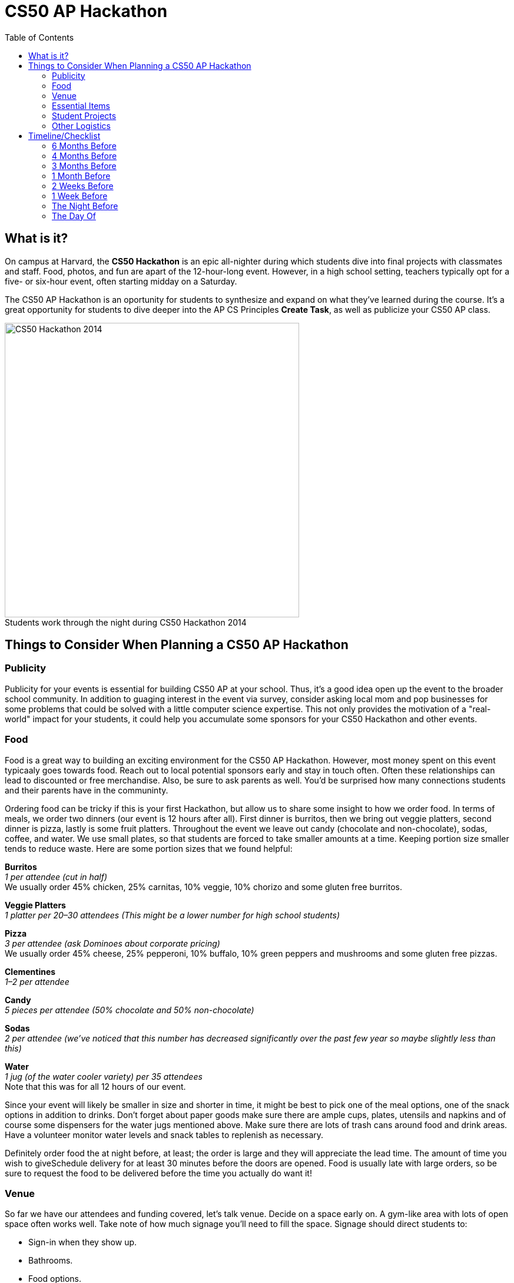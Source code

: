 :toc: left 
:toclevels: 3

= CS50 AP Hackathon 

== What is it?

On campus at Harvard, the *CS50 Hackathon* is an epic all-nighter during which students dive into final projects with classmates and staff. Food, photos, and fun are apart of the 12-hour-long event. However, in a high school setting, teachers typically opt for a five- or six-hour event, often starting midday on a Saturday.

The CS50 AP Hackathon is an oportunity for students to synthesize and expand on what they've learned during the course. It's a great opportunity for students to dive deeper into the AP CS Principles *Create Task*, as well as publicize your CS50 AP class.

.Students work through the night during CS50 Hackathon 2014
[caption=""]
image::https://scontent.xx.fbcdn.net/v/t31.0-8/10835030_10101772291106211_7987658247870667939_o.jpg?oh=b5f217062b39367887af3b1b8f72def7&oe=59DFD3CE[CS50 Hackathon 2014, 500]

== Things to Consider When Planning a CS50 AP Hackathon
=== Publicity

Publicity for your events is essential for building CS50 AP at your school. Thus, it's a good idea open up the event to the broader school community. In addition to guaging interest in the event via survey, consider asking local mom and pop businesses for some problems that could be solved with a little computer science expertise. This not only provides the motivation of a "real-world" impact for your students, it could help you accumulate some sponsors for your CS50 Hackathon and other events.

=== Food

Food is a great way to building an exciting environment for the CS50 AP Hackathon. However, most money spent on this event typicaaly goes towards food. Reach out to local potential sponsors early and stay in touch often. Often these relationships can lead to discounted or free merchandise. Also, be sure to ask parents as well. You'd be surprised how many connections students and their parents have in the communinty.

Ordering food can be tricky if this is your first Hackathon, but allow us to share some insight to how we order food. In terms of meals, we order two dinners (our event is 12 hours after all). First dinner is burritos, then we bring out veggie platters, second dinner is pizza, lastly is some fruit platters. Throughout the event we leave out candy (chocolate and non-chocolate), sodas, coffee, and water. We use small plates, so that students are forced to take smaller amounts at a time. Keeping portion size smaller tends to reduce waste. Here are some portion sizes that we found helpful:


====
*Burritos* +
_1 per attendee (cut in half)_ +
We usually order 45% chicken, 25% carnitas, 10% veggie, 10% chorizo and some gluten free burritos.
====

====
*Veggie Platters* +
_1 platter per 20–30 attendees (This might be a lower number for high school students)_
====

====
*Pizza* +
_3 per attendee (ask Dominoes about corporate pricing)_ +
We usually order 45% cheese, 25% pepperoni, 10% buffalo, 10% green peppers and mushrooms and some gluten free pizzas.
====

====
*Clementines* +
_1–2 per attendee_
====

====
*Candy* +
_5 pieces per attendee (50% chocolate and 50% non-chocolate)_
====

====
*Sodas* +
_2 per attendee (we’ve noticed that this number has decreased significantly over the past few year so maybe slightly less than this)_
====

====
*Water* +
_1 jug (of the water cooler variety) per 35 attendees_ +
Note that this was for all 12 hours of our event.
====

Since your event will likely be smaller in size and shorter in time, it might be best to pick one of the meal options, one of the snack options in addition to drinks. Don’t forget about paper goods make sure there are ample cups, plates, utensils and napkins and of course some dispensers for the water jugs mentioned above. Make sure there are lots of trash cans around food and drink areas. Have a volunteer monitor water levels and snack tables to replenish as necessary.

Definitely order food the at night before, at least; the order is large and they will appreciate the lead time. The amount of time you wish to giveSchedule delivery for at least 30 minutes before the doors are opened.  Food is usually late with large orders, so be sure to request the food to be delivered before the time you actually do want it!

=== Venue

So far we have our attendees and funding covered, let’s talk venue. Decide on a space early on. A gym-like area with lots of open space often works well. Take note of how much signage you’ll need to fill the space. Signage should direct students to:

* Sign-in when they show up.
* Bathrooms.
* Food options.
* Other rooms that are part of the event.

If access to the building is secured, send over a guest list ahead of time, for access. Decide on table layout before setting up and figure out how to distribute power cords through out the space. Contact your school’s grounds keepers or the like to have them set up power so as not to short circuit the venue. Also make note to talk to network folks to ensure there’ll be sufficient internet bandwidth during the event.

=== Essential Items

Tables should accommodate groups of size one, two, and three. It’s nice to disperse tables throughout each room you use (not just along edges). In adjacent room have a staff/chaperone/volunteer area that students are not allowed in. Everyone needs their space to breathe! Make sure to print out some Staff Only signs for the doors. Run a photo loop from the year on a display screen. This lets students remember how far they’ve come.

The day before the event you’ll want to transport all nonperishable items, like candy, tables, signage, and any additional items that can stay in the venue over night. If need be, get a zip van or Uhaul van for 48 hours and make sure to rent one early, as it’s hard to get one for two days on short notice. We recommend 48 hours so that you can use the van to shop for food/beverages two days before and then transport it to the venue the day before. You’ll probably want to bring everything from wherever you were storing it to the venue the afternoon before to expedite setup on the day of.

If you’re planning on giving out shirts as swag, have attendees fill out a Google Form or the like to collect sizes. You could also ask sponsors if they have anything worth donating for a giveaway. We’ve also found it useful to have these things on hand:

* Tablecloths for food, candy, EMS, and checkin tables.
* Black sharpies for name tags and last minute signs
* Name tags are adhesive, print 15% extra than expected attendees (printed 2 days in advance)
* Bring one box of poster adhesives
* Hang a sign above the check in table that tells people WHERE to check in. Use arrows, it leaves no wiggle room for silliness.
* Arrive at venue 4 hours prior to start of Hackathon to make sure last minute problems can be addressed
* Bring a box of garbage bags.

=== Student Projects

In CS50 at Harvard and Yale, students are required to submit a series of forms, including a pre-proposal, formal proposal, and status check on their final project. Eventually, students are required to write up documentation and record a 2 minute video showcasing their project. You are welcome to use any/all of the forms and wording.

The pre-proposal is an opportunity to urge students to begin thinking about what they would like to tackle for their project.
The proposal should ask students to:

* Outline what they hope to achieve in their project
* CS50 uses the terminology “good”, “better”, and “best” to ask students to clarify what they **will** accomplish, **think** they can accomplish, and **hope** to accomplish, respectively.
* Consider what tools/skills they will need to learn
* Decide whether they are working in groups, and if so, with whom

NOTE: Students should not feel limited to the languages/APIs used in class. CS50 has seminars on various topics which may be applicable to the *Create Performance Task*, but it should also be emphasized that students are expected to find and use resources outside of the class, and that you as a teacher will not know all the answers.

*Possible Lessons Plans:*

* Based on pre-proposals and comments, prepare lessons and sample code for common tasks, like logging a user, connecting to a database, or reading new documentation.
* Examples of project management tools, whether software or a paper based system. See http://cs50xnestm.mywebcommunity.org/process.html[Margaret Tanzosh’s post on using Scrum Boards].

*Teacher Created Resources:*

* https://docs.google.com/viewer?a=v&pid=sites&srcid=ZGVmYXVsdGRvbWFpbnxjczUweGNlZGFydmlsbGV8Z3g6Nzc5NDc1YjNkZTlhMWFiMw[Pre-proposal Form] —  Angela Yake
* https://docs.google.com/viewer?a=v&pid=sites&srcid=ZGVmYXVsdGRvbWFpbnxjczUweGNlZGFydmlsbGV8Z3g6NGJhZTIwYzgxNDMyYjg0YQ[Final Project Instructions ] —  Adapted from CS50 instructions by Angela Yake
* https://drive.google.com/file/d/0B_sRt5c3WoLKR3VQSTZudmo3VEozV3lhYlJfcG5aVzNaempR/view?usp=sharing[Final Project Lesson Plans]  —  By Margaret Tanzosh

=== Other Logistics

To reduce headache, you’ll want a list of volunteers, their phone numbers, and any roles you’ve assigned them. This way you’ll know exactly who to call if something goes wrong. We here at CS50 open a slack channel during the Hackathon and invite all participants to jump on as well. This way we can make announcements without disrupting students’ workflow. Students will be collaborating at this event to work through bugs, so make sure you define the extent in which you want them to collaborate and expose them to some platforms for doing so such as collaborator mode in the IDE and Github.


== Timeline/Checklist

=== 6 Months Before

* [ ] Secure a date and location for the Hackathon.
* [ ] Assemble a committee (not your full list of volunteers) who will help you with the event.
* [ ] Hold a meeting where you go over do further brainstorming and delegate responsibilities.

=== 4 Months Before

* [ ] Assign the https://docs.google.com/viewer?a=v&pid=sites&srcid=ZGVmYXVsdGRvbWFpbnxjczUweGNlZGFydmlsbGV8Z3g6Nzc5NDc1YjNkZTlhMWFiMw[pre-proposal form] to students to see what students plan to be working on during the event.
* [ ] Show students some cool projects that have been done in the past at your own school or the CS50 youtube channel.
* [ ] Arrange for tables, power cords, banners, and decorations.

=== 3 Months Before

* [ ] Assign the https://docs.google.com/viewer?a=v&pid=sites&srcid=ZGVmYXVsdGRvbWFpbnxjczUweGNlZGFydmlsbGV8Z3g6Nzc5NDc1YjNkZTlhMWFiMw[proposal form]
* [ ] Email local sponsors.
* [ ] Think about what food you want, and reach out to these places for discounts.

=== 1 Month Before

* [ ] Begin social media push.
* [ ] Create Facebook Event.
* [ ] Have students take responsibilities for different aspects of the event.
* [ ] For example, some students should be in charge of food, others of posters, others of table setup, cleanup, etc.
* [ ] Check in with student projects or have them submit status reports.
* [ ] Send out a form to your school asking for RSVPs to the Hackathon. On the form, get dietary information.

=== 2 Weeks Before

* [ ] Make sure student committees are on track.
* [ ] Start a unit for students on how to collaborate effectively.
* [ ] Hold in-class time for students to get started on their projects.

=== 1 Week Before

* [ ] Call the place(s) you're getting food from and place your orders. Ideally, have them deliver the night of.

=== The Night Before

* [ ] Ensure that all set up materials have arrived. If balloons are being used, blow them up.

=== The Day Of

* [ ] Set up location with tables/decorations/food/power cords.
* [ ] Put out fires (hopefully not literal ones).


Many thanks to Margaret Tanzosh and Angela Yake for sharing their experiences and resources to be included in this playbook.
